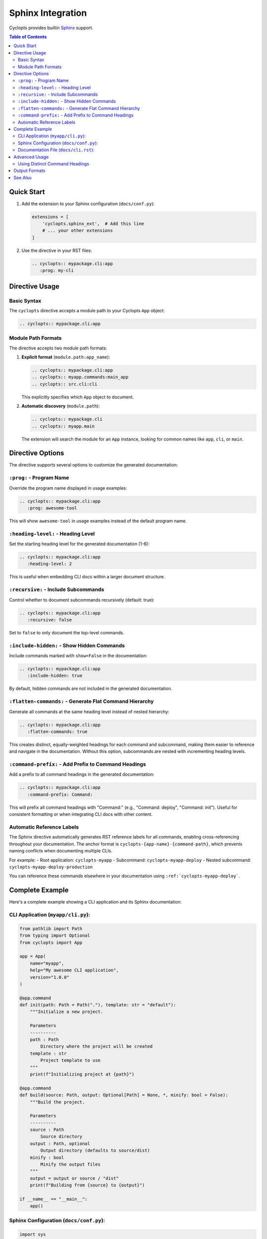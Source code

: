 Sphinx Integration
==================

Cyclopts provides builtin `Sphinx <https://www.sphinx-doc.org/>`_ support.

.. contents:: Table of Contents
   :local:
   :depth: 2

Quick Start
-----------

1. Add the extension to your Sphinx configuration (``docs/conf.py``):

   .. code-block:: python

      extensions = [
          'cyclopts.sphinx_ext',  # Add this line
          # ... your other extensions
      ]

2. Use the directive in your RST files:

   .. code-block:: rst

      .. cyclopts:: mypackage.cli:app
         :prog: my-cli

Directive Usage
---------------

Basic Syntax
~~~~~~~~~~~~

The ``cyclopts`` directive accepts a module path to your Cyclopts ``App`` object:

.. code-block:: rst

   .. cyclopts:: mypackage.cli:app

Module Path Formats
~~~~~~~~~~~~~~~~~~~

The directive accepts two module path formats:

1. **Explicit format** (``module.path:app_name``):

   .. code-block:: rst

      .. cyclopts:: mypackage.cli:app
      .. cyclopts:: myapp.commands:main_app
      .. cyclopts:: src.cli:cli

   This explicitly specifies which ``App`` object to document.

2. **Automatic discovery** (``module.path``):

   .. code-block:: rst

      .. cyclopts:: mypackage.cli
      .. cyclopts:: myapp.main

   The extension will search the module for an ``App`` instance, looking for common names like ``app``, ``cli``, or ``main``.

Directive Options
-----------------

The directive supports several options to customize the generated documentation:

``:prog:`` - Program Name
~~~~~~~~~~~~~~~~~~~~~~~~~~

Override the program name displayed in usage examples:

.. code-block:: rst

   .. cyclopts:: mypackage.cli:app
      :prog: awesome-tool

This will show ``awesome-tool`` in usage examples instead of the default program name.

``:heading-level:`` - Heading Level
~~~~~~~~~~~~~~~~~~~~~~~~~~~~~~~~~~~~

Set the starting heading level for the generated documentation (1-6):

.. code-block:: rst

   .. cyclopts:: mypackage.cli:app
      :heading-level: 2

This is useful when embedding CLI docs within a larger document structure.

``:recursive:`` - Include Subcommands
~~~~~~~~~~~~~~~~~~~~~~~~~~~~~~~~~~~~~~

Control whether to document subcommands recursively (default: true):

.. code-block:: rst

   .. cyclopts:: mypackage.cli:app
      :recursive: false

Set to ``false`` to only document the top-level commands.

``:include-hidden:`` - Show Hidden Commands
~~~~~~~~~~~~~~~~~~~~~~~~~~~~~~~~~~~~~~~~~~~~

Include commands marked with ``show=False`` in the documentation:

.. code-block:: rst

   .. cyclopts:: mypackage.cli:app
      :include-hidden: true

By default, hidden commands are not included in the generated documentation.

``:flatten-commands:`` - Generate Flat Command Hierarchy
~~~~~~~~~~~~~~~~~~~~~~~~~~~~~~~~~~~~~~~~~~~~~~~~~~~~~~~~~

Generate all commands at the same heading level instead of nested hierarchy:

.. code-block:: rst

   .. cyclopts:: mypackage.cli:app
      :flatten-commands: true

This creates distinct, equally-weighted headings for each command and subcommand, making them easier to reference and navigate in the documentation. Without this option, subcommands are nested with incrementing heading levels.

``:command-prefix:`` - Add Prefix to Command Headings
~~~~~~~~~~~~~~~~~~~~~~~~~~~~~~~~~~~~~~~~~~~~~~~~~~~~~~

Add a prefix to all command headings in the generated documentation:

.. code-block:: rst

   .. cyclopts:: mypackage.cli:app
      :command-prefix: Command:

This will prefix all command headings with "Command:" (e.g., "Command: deploy", "Command: init"). Useful for consistent formatting or when integrating CLI docs with other content.

Automatic Reference Labels
~~~~~~~~~~~~~~~~~~~~~~~~~~~

The Sphinx directive automatically generates RST reference labels for all commands, enabling cross-referencing throughout your documentation. The anchor format is ``cyclopts-{app-name}-{command-path}``, which prevents naming conflicts when documenting multiple CLIs.

For example:
- Root application: ``cyclopts-myapp``
- Subcommand: ``cyclopts-myapp-deploy``
- Nested subcommand: ``cyclopts-myapp-deploy-production``

You can reference these commands elsewhere in your documentation using ``:ref:`cyclopts-myapp-deploy```.

Complete Example
----------------

Here's a complete example showing a CLI application and its Sphinx documentation:

CLI Application (``myapp/cli.py``):
~~~~~~~~~~~~~~~~~~~~~~~~~~~~~~~~~~~~

.. code-block:: python

   from pathlib import Path
   from typing import Optional
   from cyclopts import App

   app = App(
       name="myapp",
       help="My awesome CLI application",
       version="1.0.0"
   )

   @app.command
   def init(path: Path = Path("."), template: str = "default"):
       """Initialize a new project.

       Parameters
       ----------
       path : Path
           Directory where the project will be created
       template : str
           Project template to use
       """
       print(f"Initializing project at {path}")

   @app.command
   def build(source: Path, output: Optional[Path] = None, *, minify: bool = False):
       """Build the project.

       Parameters
       ----------
       source : Path
           Source directory
       output : Path, optional
           Output directory (defaults to source/dist)
       minify : bool
           Minify the output files
       """
       output = output or source / "dist"
       print(f"Building from {source} to {output}")

   if __name__ == "__main__":
       app()

Sphinx Configuration (``docs/conf.py``):
~~~~~~~~~~~~~~~~~~~~~~~~~~~~~~~~~~~~~~~~~

.. code-block:: python

   import sys
   from pathlib import Path

   # Add your package to the path
   sys.path.insert(0, str(Path(__file__).parent.parent))

   # Extensions
   extensions = [
       'cyclopts.sphinx_ext',
       'sphinx.ext.autodoc',  # For API docs
       'sphinx.ext.napoleon',  # For NumPy-style docstrings
   ]

   # Project info
   project = 'MyApp'
   author = 'Your Name'
   version = '1.0.0'

   # HTML theme
   html_theme = 'sphinx_rtd_theme'

Documentation File (``docs/cli.rst``):
~~~~~~~~~~~~~~~~~~~~~~~~~~~~~~~~~~~~~~~

.. code-block:: rst

   CLI Reference
   =============

   This section documents all available CLI commands.

   .. cyclopts:: myapp.cli:app
      :prog: myapp
      :recursive: true

   The above directive will automatically generate documentation for all
   commands, including their parameters, types, defaults, and help text.

Advanced Usage
--------------

Using Distinct Command Headings
~~~~~~~~~~~~~~~~~~~~~~~~~~~~~~~~

When you want each command to have its own distinct heading for better navigation and referencing:

.. code-block:: rst

   CLI Command Reference
   =====================

   .. cyclopts:: myapp.cli:app
      :prog: myapp
      :flatten-commands: true
      :command-prefix: "Command: "

   This generates:

   - All commands at the same heading level (not nested)
   - Each command prefixed with "Command: "
   - Automatic reference labels for cross-linking

   You can then reference specific commands:

   See :ref:`cyclopts-myapp-deploy` for deployment options.
   The :ref:`cyclopts-myapp-init` command sets up your project.

Output Formats
--------------

While the Sphinx directive uses RST internally, you can also generate documentation programmatically in multiple formats:

.. code-block:: python

   from myapp.cli import app

   # Generate reStructuredText
   rst_docs = app.generate_docs(output_format="rst")

   # Generate Markdown
   md_docs = app.generate_docs(output_format="markdown")

   # Generate HTML
   html_docs = app.generate_docs(output_format="html")

This is useful for generating documentation outside of Sphinx, such as for GitHub README files or other documentation systems.

See Also
--------

* :doc:`/help` - Customizing help output
* :doc:`/commands` - Creating commands and subcommands
* :doc:`/parameters` - Parameter types and validation
* `Sphinx Documentation <https://www.sphinx-doc.org/>`_ - Official Sphinx documentation
